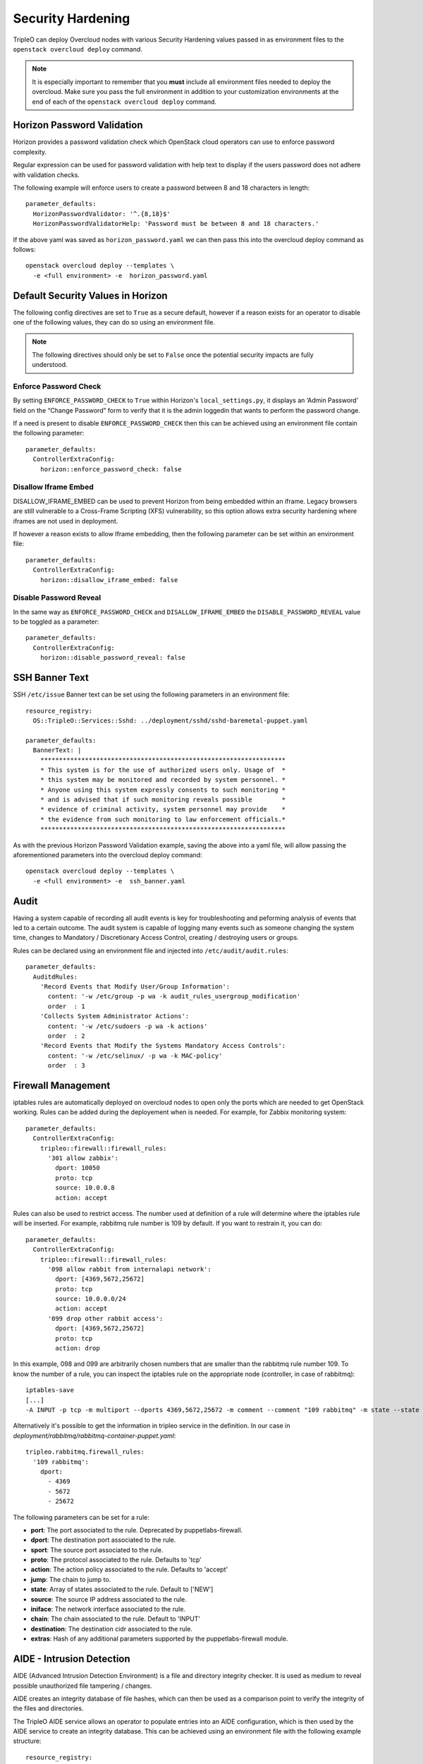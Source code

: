 Security Hardening
==================

TripleO can deploy Overcloud nodes with various Security Hardening values
passed in as environment files to the ``openstack overcloud deploy`` command.

.. note::
   It is especially important to remember that you **must** include all
   environment files needed to deploy the overcloud. Make sure
   you pass the full environment in addition to your customization environments
   at the end of each of the ``openstack overcloud deploy`` command.

Horizon Password Validation
---------------------------

Horizon provides a password validation check which OpenStack cloud operators
can use to enforce password complexity.

Regular expression can be used for password validation with help text to display
if the users password does not adhere with validation checks.

The following example will enforce users to create a password between 8 and 18
characters in length::

    parameter_defaults:
      HorizonPasswordValidator: '^.{8,18}$'
      HorizonPasswordValidatorHelp: 'Password must be between 8 and 18 characters.'

If the above yaml was saved as ``horizon_password.yaml`` we can then pass this
into the overcloud deploy command as follows::

    openstack overcloud deploy --templates \
      -e <full environment> -e  horizon_password.yaml

Default Security Values in Horizon
----------------------------------

The following config directives are set to ``True`` as a secure default, however
if a reason exists for an operator to disable one of the following values, they
can do so using an environment file.

.. note:: The following directives should only be set to ``False`` once the
          potential security impacts are fully understood.

Enforce Password Check
~~~~~~~~~~~~~~~~~~~~~~

By setting ``ENFORCE_PASSWORD_CHECK`` to ``True`` within Horizon's
``local_settings.py``, it displays an ‘Admin Password’ field on the
“Change Password” form to verify that it is the admin loggedin that wants to
perform the password change.

If a need is present to disable ``ENFORCE_PASSWORD_CHECK`` then this can be
achieved using an environment file contain the following parameter::

    parameter_defaults:
      ControllerExtraConfig:
        horizon::enforce_password_check: false

Disallow Iframe Embed
~~~~~~~~~~~~~~~~~~~~~

DISALLOW_IFRAME_EMBED can be used to prevent Horizon from being embedded within
an iframe. Legacy browsers are still vulnerable to a Cross-Frame Scripting (XFS)
vulnerability, so this option allows extra security hardening where iframes are
not used in deployment.

If however a reason exists to allow Iframe embedding, then the following
parameter can be set within an environment file::

    parameter_defaults:
      ControllerExtraConfig:
        horizon::disallow_iframe_embed: false

Disable Password Reveal
~~~~~~~~~~~~~~~~~~~~~~~

In the same way as ``ENFORCE_PASSWORD_CHECK`` and ``DISALLOW_IFRAME_EMBED`` the
``DISABLE_PASSWORD_REVEAL`` value to be toggled as a parameter::

    parameter_defaults:
      ControllerExtraConfig:
        horizon::disable_password_reveal: false

SSH Banner Text
---------------

SSH ``/etc/issue`` Banner text can be set using the following parameters in an
environment file::

    resource_registry:
      OS::TripleO::Services::Sshd: ../deployment/sshd/sshd-baremetal-puppet.yaml

    parameter_defaults:
      BannerText: |
        ******************************************************************
        * This system is for the use of authorized users only. Usage of  *
        * this system may be monitored and recorded by system personnel. *
        * Anyone using this system expressly consents to such monitoring *
        * and is advised that if such monitoring reveals possible        *
        * evidence of criminal activity, system personnel may provide    *
        * the evidence from such monitoring to law enforcement officials.*
        ******************************************************************

As with the previous Horizon Password Validation example, saving the above into
a yaml file, will allow passing the aforementioned parameters into the overcloud
deploy command::

    openstack overcloud deploy --templates \
      -e <full environment> -e  ssh_banner.yaml

Audit
-----

Having a system capable of recording all audit events is key for troubleshooting
and peforming analysis of events that led to a certain outcome. The audit system
is capable of logging many events such as someone changing the system time,
changes to Mandatory / Discretionary Access Control, creating / destroying users
or groups.

Rules can be declared using an environment file and injected into
``/etc/audit/audit.rules``::

    parameter_defaults:
      AuditdRules:
        'Record Events that Modify User/Group Information':
          content: '-w /etc/group -p wa -k audit_rules_usergroup_modification'
          order  : 1
        'Collects System Administrator Actions':
          content: '-w /etc/sudoers -p wa -k actions'
          order  : 2
        'Record Events that Modify the Systems Mandatory Access Controls':
          content: '-w /etc/selinux/ -p wa -k MAC-policy'
          order  : 3

Firewall Management
-------------------

iptables rules are automatically deployed on overcloud nodes to open only the
ports which are needed to get OpenStack working. Rules can be added during the
deployement when is needed. For example, for Zabbix monitoring system::

    parameter_defaults:
      ControllerExtraConfig:
        tripleo::firewall::firewall_rules:
          '301 allow zabbix':
            dport: 10050
            proto: tcp
            source: 10.0.0.8
            action: accept

Rules can also be used to restrict access. The number used at definition of a
rule will determine where the iptables rule will be inserted. For example,
rabbitmq rule number is 109 by default. If you want to restrain it, you can do::

    parameter_defaults:
      ControllerExtraConfig:
        tripleo::firewall::firewall_rules:
          '098 allow rabbit from internalapi network':
            dport: [4369,5672,25672]
            proto: tcp
            source: 10.0.0.0/24
            action: accept
          '099 drop other rabbit access':
            dport: [4369,5672,25672]
            proto: tcp
            action: drop

In this example, 098 and 099 are arbitrarily chosen numbers that are smaller than
the rabbitmq rule number 109. To know the number of a rule, you can inspect
the iptables rule on the appropriate node (controller, in case of rabbitmq)::

    iptables-save
    [...]
    -A INPUT -p tcp -m multiport --dports 4369,5672,25672 -m comment --comment "109 rabbitmq" -m state --state NEW -j ACCEPT

Alternatively it's possible to get the information in tripleo service in the
definition. In our case in `deployment/rabbitmq/rabbitmq-container-puppet.yaml`::

    tripleo.rabbitmq.firewall_rules:
      '109 rabbitmq':
        dport:
          - 4369
          - 5672
          - 25672

The following parameters can be set for a rule:

* **port**: The port associated to the rule. Deprecated by puppetlabs-firewall.

* **dport**: The destination port associated to the rule.

* **sport**: The source port associated to the rule.

* **proto**: The protocol associated to the rule. Defaults to 'tcp'

* **action**: The action policy associated to the rule. Defaults to 'accept'

* **jump**: The chain to jump to.

* **state**: Array of states associated to the rule. Default to ['NEW']

* **source**: The source IP address associated to the rule.

* **iniface**: The network interface associated to the rule.

* **chain**: The chain associated to the rule. Default to 'INPUT'

* **destination**: The destination cidr associated to the rule.

* **extras**: Hash of any additional parameters supported by the puppetlabs-firewall module.

AIDE - Intrusion Detection
--------------------------

AIDE (Advanced Intrusion Detection Environment) is a file and directory
integrity checker. It is used as medium to reveal possible unauthorized file
tampering / changes.

AIDE creates an integrity database of file hashes, which can then be used as a
comparison point to verify the integrity of the files and directories.

The TripleO AIDE service allows an operator to populate entries into an AIDE
configuration, which is then used by the AIDE service to create an integrity
database. This can be achieved using an environment file with the following
example structure::

  resource_registry:
    OS::TripleO::Services::Aide: ../puppet/services/aide.yaml

  parameter_defaults:
    AideRules:
      'TripleORules':
        content: 'TripleORules = p+sha256'
        order  : 1
      'etc':
        content: '/etc/ TripleORules'
        order  : 2
      'boot':
        content: '/boot/ TripleORules'
        order  : 3
      'sbin':
        content: '/sbin/ TripleORules'
        order  : 4
      'var':
        content: '/var/ TripleORules'
        order  : 5
      'not var/log':
        content: '!/var/log.*'
        order  : 6
      'not var/spool':
        content: '!/var/spool.*'
        order  : 7
      'not /var/adm/utmp':
        content: '!/var/adm/utmp$'
        order: 8
      'not nova instances':
        content: '!/var/lib/nova/instances.*'
        order: 9

.. note::
   Operators should select their own required AIDE values, as the example list
   above is not activley maintained or benchmarked. It only seeks to provide
   an document the YAML structure required.

If above environment file were saved as `aide.yaml` it could then be passed to
the `overcloud deploy` command as follows::

  openstack overcloud deploy --templates -e /path/to/aide.yaml

Let's walk through the different values used here.

First an 'alias' name `TripleORules` is declared to save us repeatedly typing
out the same attributes each time. To the alias we apply attributes of
`p+sha256`. In AIDE terms this reads as monitor all file permissions `p` with an
integrity checksum of `sha256`. For a complete list of attributes that can be
used in AIDE's config files, refer to the `AIDE MAN page <http://aide.sourceforge.net/stable/manual.html#config>`_.

Complex rules can be created using this format, such as the following::

    MyAlias = p+i+n+u+g+s+b+m+c+sha512

The above would translate as monitor permissions, inodes, number of links, user,
group, size, block count, mtime, ctime, using sha256 for checksum generation.

Note, the alias should always have an order position of `1`, which means that
it is positioned at the top of the AIDE rules and is applied recursively to all
values below.

Following after the alias are the directories to monitor. Note that regular
expressions can be used. For example we set monitoring for the `var` directory,
but overwrite with a not clause using `!` with `'!/var/log.*'` and
`'!/var/spool.*'`.

Further AIDE values
~~~~~~~~~~~~~~~~~~~

The following AIDE values can also be set.

`AideConfPath`: The full POSIX path to the aide configuration file, this
defaults to `/etc/aide.conf`. If no requirement is in place to change the file
location, it is recommended to stick with the default path.

`AideDBPath`: The full POSIX path to the AIDE integrity database. This value is
configurable to allow operators to declare their own full path, as often AIDE
database files are stored off node perhaps on a read only file mount.

`AideDBTempPath`: The full POSIX path to the AIDE integrity temporary database.
This temporary files is created when AIDE initializes a new database.

'AideHour': This value is to set the hour attribute as part of AIDE cron
configuration.

'AideMinute': This value is to set the minute attribute as part of AIDE cron
configuration.

'AideCronUser': This value is to set the linux user as part of AIDE cron
configuration.

'AideEmail': This value sets the email address that receives AIDE reports each
time a cron run is made.

'AideMuaPath': This value sets the path to the Mail User Agent that is used to
send AIDE reports to the email address set within `AideEmail`.

Cron configuration
~~~~~~~~~~~~~~~~~~

The AIDE TripleO service allows configuration of a cron job. By default it will
send reports to `/var/log/audit/`, unless `AideEmail` is set, in which case it
will instead email the reports to the declared email address.

AIDE and Upgrades
~~~~~~~~~~~~~~~~~

When an upgrade is performed, the AIDE service will automatically regenerate
a new integrity database to ensure all upgraded files are correctly recomputed
to possess a updated checksum.

If `openstack overcloud deploy` is called as a subsequent run to an initial
deployment *and* the AIDE configuration rules are changed, the TripleO AIDE
service will rebuild the database to ensure the new config attributes are
encapsulated in the integrity database.

SecureTTY
---------

SecureTTY allows disabling root access via any console device (tty) by means of
entries to the `/etc/securetty` file.

An environment file can be used to set `/etc/securetty` entries as follows::

  resource_registry:
    OS::TripleO::Services::Securetty: ../deployment/securetty/securetty-baremetal-puppet.yaml

  parameter_defaults:
    TtyValues:
      - console
      - tty1
      - tty2
      - tty3
      - tty4
      - tty5
      - tty6

Keystone CADF auditing
----------------------

Keystone CADF auditing can be enabled by setting `KeystoneNotificationFormat`::

  parameter_defaults:
    KeystoneNotificationFormat: cadf

login.defs values
-----------------

Entries can be made to `/etc/login.defs` to enforce password characteristics
for new users added to the system, for example::

  resource_registry:
    OS::TripleO::Services::LoginDefs: ../deployment/login-defs/login-defs-baremetal-puppet.yaml

  parameter_defaults:
    PasswordMaxDays: 60
    PasswordMinDays: 1
    PasswordMinLen: 5
    PasswordWarnAge: 7
    FailDelay: 4
